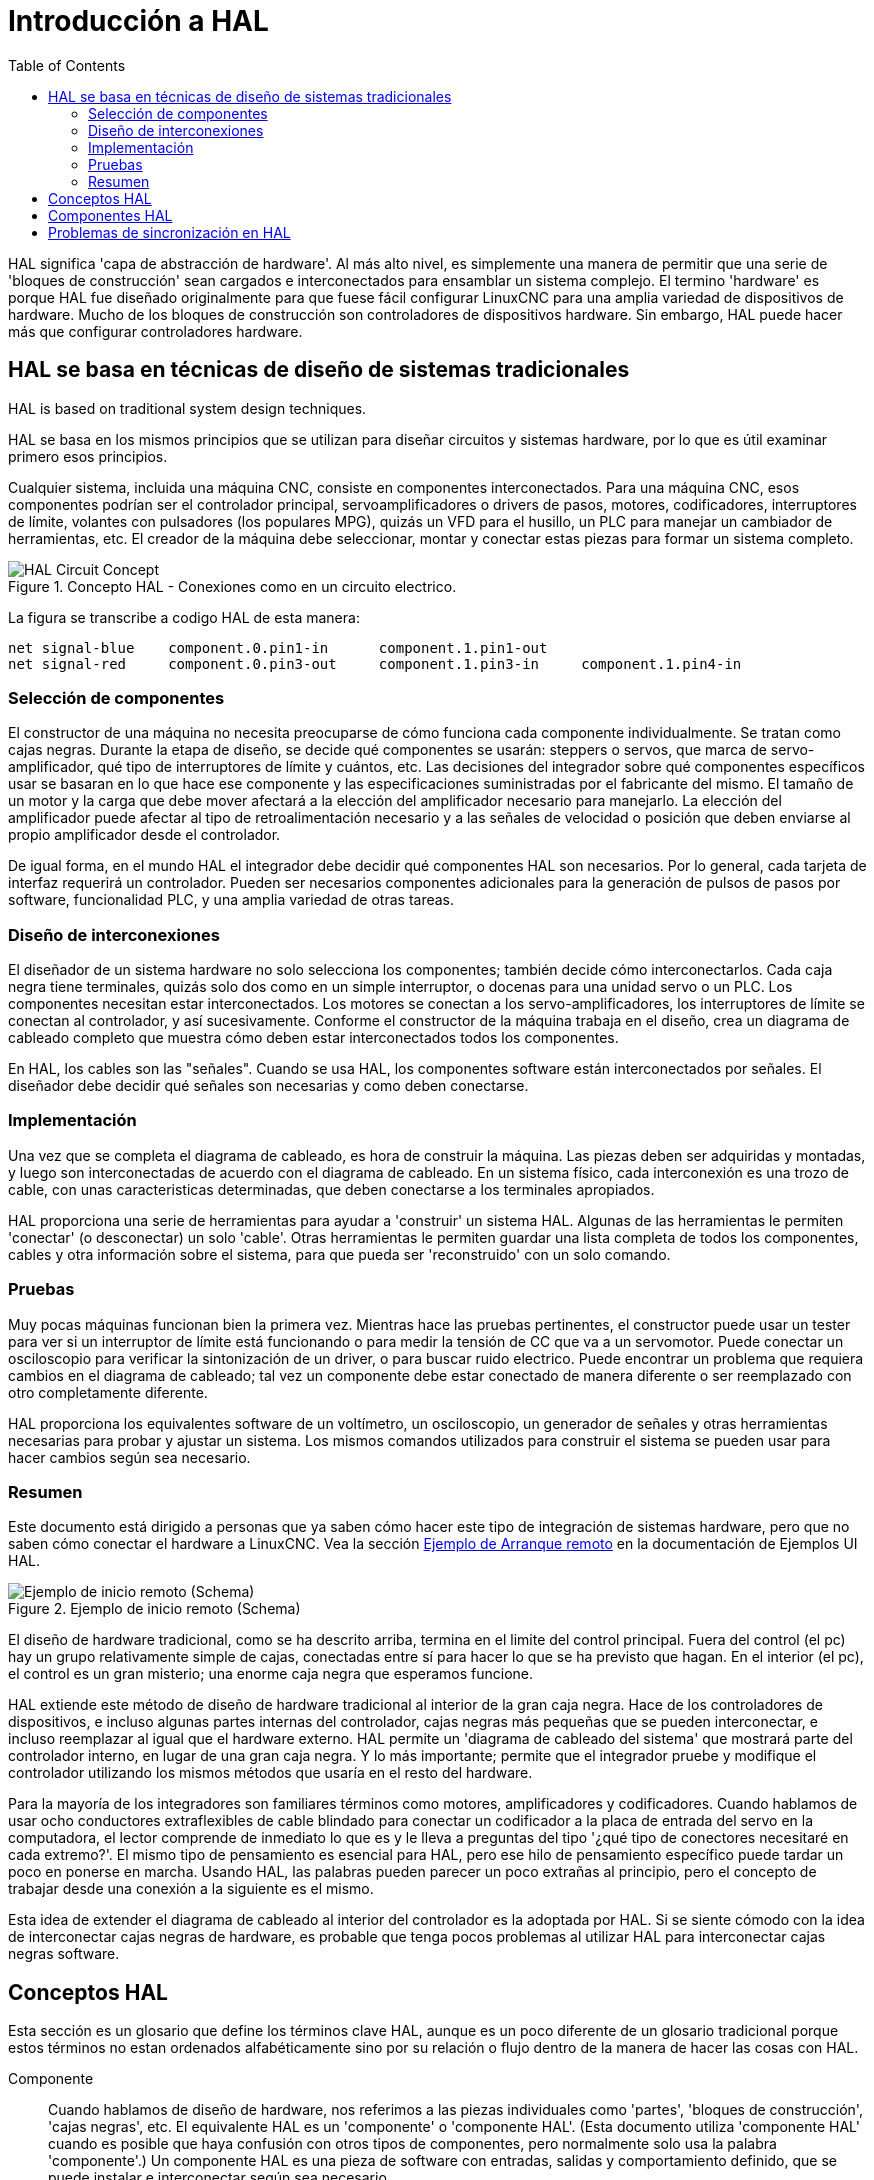 :lang: es
:toc:

[[cha:hal-introduction]]
= Introducción a HAL

HAL(((HAL))) significa 'capa de abstracción de hardware'. Al más alto
nivel, es simplemente una manera de permitir que una serie de 'bloques de construcción'
sean cargados e interconectados para ensamblar un sistema complejo. El termino 'hardware'
es porque HAL fue diseñado originalmente para que fuese fácil
configurar LinuxCNC para una amplia variedad de dispositivos de hardware. Mucho de
los bloques de construcción son controladores de dispositivos hardware. Sin embargo, HAL puede hacer
más que configurar controladores hardware.

[[sec:hal-system-design]]
== HAL se basa en técnicas de diseño de sistemas tradicionales

HAL is based on traditional system design techniques.

HAL se basa en los mismos principios que se utilizan para diseñar circuitos y sistemas 
hardware, por lo que es útil examinar primero esos principios.

Cualquier sistema, incluida una máquina CNC(((CNC))), consiste en
componentes interconectados. Para una máquina CNC, esos componentes podrían
ser el controlador principal, servoamplificadores o drivers de pasos, motores, codificadores,
interruptores de límite, volantes con pulsadores (los populares MPG), quizás un VFD para el husillo, un PLC para
manejar un cambiador de herramientas, etc. El creador de la máquina debe
seleccionar, montar y conectar estas piezas para formar un sistema completo.

.Concepto HAL - Conexiones como en un circuito electrico.
image::images/hal_circuit_concept.png["HAL Circuit Concept",align="left"]

La figura se transcribe a codigo HAL de esta manera: 

----
net signal-blue    component.0.pin1-in      component.1.pin1-out
net signal-red     component.0.pin3-out     component.1.pin3-in     component.1.pin4-in
----

[[sub:hal-part-selection]]
=== Selección de componentes(((Selección de componentes HAL)))

El constructor de una máquina no necesita preocuparse de cómo funciona cada componente
individualmente. Se tratan como cajas negras. Durante la etapa de diseño, se
decide qué componentes se usarán: steppers o servos, que
marca de servo-amplificador, qué tipo de interruptores de límite y cuántos, etc.
Las decisiones del integrador sobre qué componentes específicos usar se basaran
en lo que hace ese componente y las especificaciones suministradas por el
fabricante del mismo. El tamaño de un motor y la carga que debe mover afectará a la 
elección del amplificador necesario para manejarlo. La elección
del amplificador puede afectar al tipo de retroalimentación necesario y a las
señales de velocidad o posición que deben enviarse al propio amplificador desde el
controlador.

De igual forma, en el mundo HAL el integrador debe decidir qué componentes HAL son
necesarios. Por lo general, cada tarjeta de interfaz requerirá un controlador.  
Pueden ser necesarios componentes adicionales para la generación de pulsos de pasos por software,
funcionalidad PLC, y una amplia variedad de otras tareas.

[[sub:hal-interconnections-design]]
=== Diseño de interconexiones

El diseñador de un sistema hardware no solo selecciona los componentes; también
decide cómo interconectarlos. Cada caja negra tiene
terminales, quizás solo dos como en un simple interruptor, o docenas para una unidad servo o
un PLC. Los componentes necesitan estar interconectados. Los motores se conectan a los
servo-amplificadores, los interruptores de límite se conectan al controlador, y así sucesivamente. Conforme
el constructor de la máquina trabaja en el diseño, crea un diagrama de cableado completo
que muestra cómo deben estar interconectados todos los componentes.

En HAL, los cables son las "señales". Cuando se usa HAL, los componentes software están interconectados por señales.
El diseñador debe decidir qué señales son necesarias y como deben conectarse.

[[sub:hal-implementation]]
=== Implementación

Una vez que se completa el diagrama de cableado, es hora de construir la máquina.
Las piezas deben ser adquiridas y montadas, y luego son
interconectadas de acuerdo con el diagrama de cableado. En un sistema físico,
cada interconexión es una trozo de cable, con unas caracteristicas determinadas, que deben
conectarse a los terminales apropiados.

HAL proporciona una serie de herramientas para ayudar a 'construir' un sistema HAL. Algunas de
las herramientas le permiten 'conectar' (o desconectar) un solo 'cable'. Otras
herramientas le permiten guardar una lista completa de todos los componentes, cables y
otra información sobre el sistema, para que pueda ser 'reconstruido' con un
solo comando.

[[sub:hal-testing]]
=== Pruebas

Muy pocas máquinas funcionan bien la primera vez. Mientras hace las pruebas pertinentes, el
constructor puede usar un tester para ver si un interruptor de límite está funcionando o para
medir la tensión de CC que va a un servomotor. Puede conectar un
osciloscopio para verificar la sintonización de un driver, o para buscar
ruido electrico. Puede encontrar un problema que requiera cambios en el diagrama de cableado;
tal vez un componente debe estar conectado de manera diferente o ser reemplazado
con otro completamente diferente.

HAL proporciona los equivalentes software de un voltímetro, un osciloscopio,
un generador de señales y otras herramientas necesarias para probar y ajustar un
sistema. Los mismos comandos utilizados para construir el sistema se pueden usar para hacer
cambios según sea necesario.

[[sub:hal-basics]]
=== Resumen

Este documento está dirigido a personas que ya saben cómo hacer este tipo
de integración de sistemas hardware, pero que no saben cómo conectar el
hardware a LinuxCNC. Vea la sección <<sec:halui-remote-start,Ejemplo de Arranque remoto>> en
la documentación de Ejemplos UI HAL.

.Ejemplo de inicio remoto (Schema)
image::images/remote-start.png["Ejemplo de inicio remoto (Schema)"]

El diseño de hardware tradicional, como se ha descrito arriba, termina en el limite del
control principal. Fuera del control (el pc) hay un grupo relativamente simple de
cajas, conectadas entre sí para hacer lo que se ha previsto que hagan. En el interior (el pc), el control
es un gran misterio; una enorme caja negra que esperamos funcione.

HAL extiende este método de diseño de hardware tradicional al interior de
la gran caja negra. Hace de los controladores de dispositivos, e incluso algunas partes internas
del controlador, cajas negras más pequeñas que se pueden interconectar,
e incluso reemplazar al igual que el hardware externo. HAL permite un
'diagrama de cableado del sistema' que mostrará parte del controlador interno, en lugar de
una gran caja negra. Y lo más importante; permite que
el integrador pruebe y modifique el controlador utilizando los mismos métodos que
usaría en el resto del hardware.

Para la mayoría de los integradores son familiares términos como motores, amplificadores y codificadores. 
Cuando hablamos de usar ocho conductores extraflexibles
de cable blindado para conectar un codificador a la placa de entrada del servo en la
computadora, el lector comprende de inmediato lo que es y le lleva a
preguntas del tipo '¿qué tipo de conectores necesitaré en cada extremo?'. 
El mismo tipo de pensamiento es esencial para HAL, pero ese hilo de pensamiento específico 
puede tardar un poco en ponerse en marcha. Usando HAL, las palabras pueden parecer un poco 
extrañas al principio, pero el concepto de trabajar desde una conexión a la siguiente es el mismo.

Esta idea de extender el diagrama de cableado al interior del
controlador es la adoptada por HAL. Si se siente cómodo con la
idea de interconectar cajas negras de hardware, es probable que tenga
pocos problemas al utilizar HAL para interconectar cajas negras software.

[[sec:hal-concepts]]
== Conceptos HAL

Esta sección es un glosario que define los términos clave HAL, aunque es un poco
diferente de un glosario tradicional porque estos términos no estan
ordenados alfabéticamente sino por su relación o
flujo dentro de la manera de hacer las cosas con HAL.

Componente:: (((HAL Component)))
  Cuando hablamos de diseño de hardware, nos referimos
  a las piezas individuales como 'partes', 'bloques de construcción', 'cajas negras',
  etc. El equivalente HAL es un 'componente' o 'componente HAL'. (Esta
  documento utiliza 'componente HAL' cuando es posible que haya confusión con
  otros tipos de componentes, pero normalmente solo usa la palabra 'componente'.)
  Un componente HAL es una pieza de software con entradas, salidas y
  comportamiento definido, que se puede instalar e interconectar según sea necesario.

[NOTE]
====
Many HAL Components model the behaviour of a tangible part of a
machine, and a *pin* may indeed be meant to be connected to a *physical pin*
on the device to communicate with it, hence the names. But most often this is not the case.
Imagine a retrofit of a manual lathe/mill. What LinuxCNC implements is
how the machine presents itself to the outside world, and it is secondary
if the implementation how to draw a circle is implemented on the machine already
or provided from LinuxCNC. And it is common to add buttons to the imaginary retrofit that
*signal* an action, like an emergency stop. LinuxCNC and the machine become one.
And that is through the HAL.
====

Parámetro:: (((Parámetro HAL)))
  Muchos componentes de hardware tienen mandos de ajustes que
  no están conectados a ningún otro componente, pero que deben tener alguna forma de
  acceso. Por ejemplo, los servoamplificadores a menudo tienen potenciometros, para permitir
  el afinado de su ajuste, y puntos de prueba donde puede ser conectado un medidor u osciloscopio 
  para ver los resultados del ajuste. Los componentes HAL también pueden tener tales
  cosas, que se conocen como 'parámetros'. Hay dos tipos de
  parámetros: los parámetros de entrada son equivalentes a potenciometros; son
  valores que pueden ser ajustados por el usuario, y permanecen fijos si no son ajustados
  de nuevo. Los parámetros de salida no pueden ser ajustados por el usuario; son
  equivalente a los puntos de prueba que permiten monitorizar las señales internas.

Pin:: (((HAL Pin)))
  Los componentes hardware tienen terminales que se utilizan para
  interconectarlos. El equivalente HAL es un "pin" o "pin HAL" (se usara 'pin HAL' 
  cuando sea necesario para evitar confusiones). Todos los pines HAL tienen nombre
  y esos nombres de pines se usan para interconectarlos. Los pines HAL son
  entidades de software que existen solo dentro de la computadora.

Pin fisico:: (((HAL Physical-Pin)))
  Muchos dispositivos de E/S tienen pines físicos reales o
  terminales que se conectan a hardware externo. Por ejemplo, los pines del
  conector de puerto paralelo. Para evitar confusiones, estos se conocen como
  'Pines físicos'. Son esas cosas que se "enchufan" en el mundo real.

[NOTE]
====
You may be wondering what relationship there is between the HAL_pins,
Physical_pins and external elements like encoders or a STG card: we are
dealing here with interfaces of data translation/conversion type.
====

Señal:: (((HAL Signal)))
  En una máquina física, los terminales reales
  de los componentes de hardware están interconectados por cables. El equivalente HAL de
  un cable es una 'señal' o 'señal HAL'. Las señales HAL conectan los pines HAL
  según lo requiera el constructor de la máquina. Las señales HAL pueden ser
  desconectadas y reconectadas a voluntad (incluso cuando la máquina está
  funcionando).

Tipo:: (((Tipo HAL)))
  Cuando se usa hardware real, no se conectaría una
  salida de relé de 24 volt a una entrada analógica +/-10V de un servoamplificador. Los pines HAL
  tienen las mismas restricciones, que se basan en su tipo. Tanto los pines
  como las señales tienen tipos, y las señales solo se pueden conectar a pines del
  mismo tipo. Actualmente hay 4 tipos, que son los siguientes:
+
- bit - un único valor, VERDADERO/FALSO o ENCENDIDO/APAGADO o 1/0
- float - un valor de punto flotante de 64 bits, con aproximadamente 53 bits de
  resolución y más de 1000 bits de rango dinámico.
- u32 - un entero sin signo de 32 bits, los valores legales son de 0 a 4.294.967.295
- s32 - un entero de 32 bits con signo, los valores legales son de -2.147.483.647 a
  +2.147.483.647

Función::
  Los componentes de hardware reales tienden a
  actuar de inmediato ante una entrada. Por ejemplo, si el voltaje de entrada a un
  servoamplificador cambia, la salida también cambia automáticamente. Sin embargo,
  los componentes de software no pueden actuar "automáticamente". Cada componente tiene un
  código específico que se debe ejecutar para hacer lo que ese componente se
  supone debe hacer. En algunos casos, ese código simplemente se ejecuta como parte del
  componente. Por otra parte, en la mayoría de los casos, especialmente en componentes en tiempo real,
  el código debe ejecutarse en una secuencia específica y en intervalos específicos.
  Por ejemplo, las entradas deben leerse antes de realizar los cálculos con los
  datos de entrada, y las salidas no deben escribirse hasta que los cálculos
  esten hechos. En estos casos, el código está disponible para el sistema en
  la forma de una o más 'funciones'. Cada función es un bloque de código
  que realiza una acción específica. El integrador de sistema puede usar
  'hilos' para programar una serie de funciones que serán ejecutadas en un
  orden particular y en intervalos de tiempo específicos.

Hilo::
  Un 'hilo' es una lista de funciones que
  se ejecuta en intervalos específicos como parte de una tarea en tiempo real. Cuando un hilo es
  creado por primera vez, tiene un intervalo de tiempo específico (período), pero no tiene
  funciones. Las funciones se pueden agregar al hilo, y se ejecutarán
  en orden cada vez que se ejecuta el hilo.

Como ejemplo, supongamos que tenemos un componente de puerto paralelo llamado hal_parport.
Ese componente define uno o más pines HAL para cada pin físico. Los
pines se describen en la sección de documentación de ese componente: sus nombres, cómo
se relaciona cada pin HAL con pines físicos, si están invertidos, etc. 
Eso por si solo no hace que los datos de los pines HAL lleguen
a los pines físicos. Se necesita código para hacer eso, y ahí es donde entran en escena
las funciones. El componente hal_parport necesita al menos
dos funciones: una para leer los pines de entrada física y actualizar los pines HAL, 
y otra para tomar datos de los pines HAL y escribirlo en
pines de salida física. Ambas funciones son parte del driver parport.

[[sec:hal-components]]
== Componentes HAL

Cada componente HAL es una pieza de software con entradas,
salidas y comportamiento bien definidos, que se pueden instalar e interconectar como sea
necesario. The section <<sec:realtime-components,Realtime Components List>>
lists all available components and a brief description of what each does.

[[sec:hal-timing-issues]]
== Problemas de sincronización en HAL

A diferencia de los modelos de cableado físico entre cajas negras en el que se dijo
que está basado HAL, la simple conexion de dos pines con una
señal HAL queda aun lejos de la acción del caso físico.

La lógica de relés consiste en relés conectados entre sí, y cuando
el contacto se abre o se cierra, la corriente fluye (o se detiene) inmediatamente. Otras
bobinas pueden cambiar de estado, etc., y todo simplemente 'ocurre'. Pero un PLC de
lógica de escalera no funciona de esa manera. Usualmente, en un solo pase
a través de la escalera, cada escalón se evalúa en el orden en que
aparece, y solo una vez por pase. Un ejemplo perfecto es una escalera de un solo escalón,
con un contacto NC en serie con una bobina. El contacto y la bobina
pertenecen al mismo rele

Si se tratara de un relé convencional, tan pronto como se active la bobina,
los contactos comienzan a abrirse y a desenergizarlo. Eso significa que los contactos
cerraran de nuevo, etc, etc. El rele se convierte en un zumbador.

Con un PLC, si la bobina está DESACTIVADA y el contacto está cerrado cuando el PLC
comienza a evaluar el peldaño, cuando termina ese pase, la bobina
estára encendida. El hecho de que al encender la bobina se abre el contacto alimentado
es ignorado hasta el próximo pase. En la siguiente pasada, el PLC ve que el
el contacto está abierto y desenergiza la bobina. Entonces el rele sigue cambiando
rápidamente entre encendido y apagado, pero a un ritmo determinado por la frecuencia con que
el PLC evalúa el escalon.

En HAL, la función es el código que evalúa el(los) escalón(es). De hecho,
la versión en tiempo real HAL de ClassicLadder exporta una función que
hace exactamente eso. Por otra parte, un hilo es lo que permite la ejecución de la
función en intervalos de tiempo específicos. Al igual que puede elegir tener un
PLC evalúando todos sus escalones cada 10 ms, o cada segundo, puede definir
hilos HAL con diferentes períodos.

Lo que distingue a un hilo de otro 'no' es lo que el hilo
hace - eso está determinado por las funciones que son
conectadas a el. La distinción real es simplemente la frecuencia con la que un hilo
corre.

En LinuxCNC, puede tener un hilo de 50 us y un hilo de 1 ms.
Estos se crearían en base a BASE_PERIOD y SERVO_PERIOD; los 
tiempos exactos dependeran de los valores en su archivo ini.

El siguiente paso es decidir qué debe hacer cada hilo. Algunas de estas
decisiones son las mismas en (casi) cualquier sistema LinuxCNC - Por ejemplo,
la funcion motion-command-handler siempre se agrega al hilo servo.

Otras conexiones seran hechas por el integrador. Estas pueden incluir
conectar las funciones de lectura de codificador de un controlador STG y las de
escritura de un DAC al hilo servo, o enganchar la función stepgen al hilo base, junto con
con la(s) función(es) parport para escribir pasos en el puerto paralelo.

// vim: set syntax=asciidoc:
